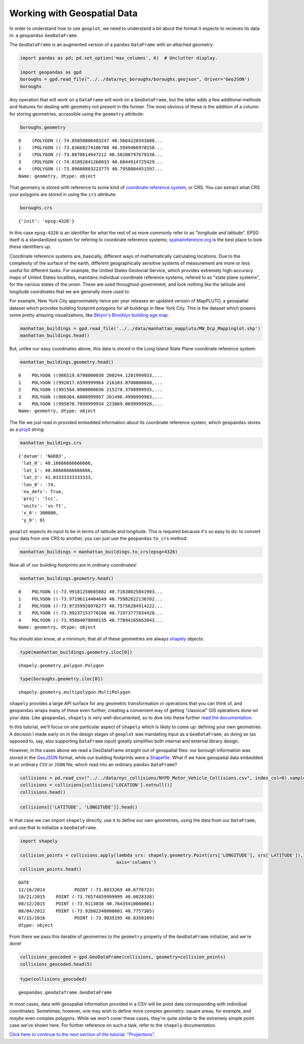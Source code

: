 
Working with Geospatial Data
----------------------------

In order to understand how to use ``geoplot``, we need to understand a
bit about the format it expects to recieves its data in: a ``geopandas``
``GeoDataFrame``.

The ``GeoDataFrame`` is an augmented version of a ``pandas``
``DataFrame`` with an attached geometry:

.. code:: python

    import pandas as pd; pd.set_option('max_columns', 6)  # Unclutter display.
    
    import geopandas as gpd
    boroughs = gpd.read_file("../../data/nyc_boroughs/boroughs.geojson", driver='GeoJSON')
    boroughs




.. raw:: html

    <div>
    <table border="1" class="dataframe">
      <thead>
        <tr style="text-align: right;">
          <th></th>
          <th>BoroCode</th>
          <th>BoroName</th>
          <th>Shape_Area</th>
          <th>Shape_Leng</th>
          <th>geometry</th>
        </tr>
      </thead>
      <tbody>
        <tr>
          <th>0</th>
          <td>5</td>
          <td>Staten Island</td>
          <td>1.623853e+09</td>
          <td>330385.03697</td>
          <td>(POLYGON ((-74.05050806403247 40.5664220341608...</td>
        </tr>
        <tr>
          <th>1</th>
          <td>4</td>
          <td>Queens</td>
          <td>3.049947e+09</td>
          <td>861038.47930</td>
          <td>(POLYGON ((-73.83668274106708 40.5949466970158...</td>
        </tr>
        <tr>
          <th>2</th>
          <td>3</td>
          <td>Brooklyn</td>
          <td>1.959432e+09</td>
          <td>726568.94634</td>
          <td>(POLYGON ((-73.8670614947212 40.58208797679338...</td>
        </tr>
        <tr>
          <th>3</th>
          <td>1</td>
          <td>Manhattan</td>
          <td>6.364422e+08</td>
          <td>358532.95642</td>
          <td>(POLYGON ((-74.01092841268033 40.6844914725429...</td>
        </tr>
        <tr>
          <th>4</th>
          <td>2</td>
          <td>Bronx</td>
          <td>1.186804e+09</td>
          <td>464517.89055</td>
          <td>(POLYGON ((-73.89680883223775 40.7958084451597...</td>
        </tr>
      </tbody>
    </table>
    </div>



Any operation that will work on a ``DataFrame`` will work on a
``GeoDataFrame``, but the latter adds a few additional methods and
features for dealing with geometry not present in the former. The most
obvious of these is the addition of a column for storing geometries,
accessible using the ``geometry`` attribute:

.. code:: python

    boroughs.geometry




.. parsed-literal::

    0    (POLYGON ((-74.05050806403247 40.5664220341608...
    1    (POLYGON ((-73.83668274106708 40.5949466970158...
    2    (POLYGON ((-73.8670614947212 40.58208797679338...
    3    (POLYGON ((-74.01092841268033 40.6844914725429...
    4    (POLYGON ((-73.89680883223775 40.7958084451597...
    Name: geometry, dtype: object



That geometry is stored with reference to some kind of `coordinate
reference
system <https://en.wikipedia.org/wiki/Spatial_reference_system>`__, or
CRS. You can extract what CRS your polygons are stored in using the
``crs`` attribute:

.. code:: python

    boroughs.crs




.. parsed-literal::

    {'init': 'epsg:4326'}



In this case ``epsg:4326`` is an identifier for what the rest of us more
commonly refer to as "longitude and latitude". EPSG itself is a
standardized system for refering to coordinate reference systems;
`spatialreference.org <http://spatialreference.org/ref/epsg/wgs-84/>`__
is the best place to look these identifiers up.

Coordinate reference systems are, basically, different ways of
mathematically calculating locations. Due to the complexity of the
surface of the earth, different geographically sensitive systems of
measurement are more or less useful for different tasks. For example,
the United States Geolocial Service, which provides extremely
high-accuracy maps of United States localities, maintains individual
coordinate reference systems, refered to as "state plane systems", for
the various states of the union. These are used throughout government,
and look nothing like the latitude and longitude coordinates that we are
generally more used to.

For example, New York City approximately twice per year releases an
updated version of MapPLUTO, a geospatial dataset which provides
building footprint polygons for all buildings in New York City. This is
the dataset which powers some pretty amazing visualizations, like
`Bklynr's Brooklyn building age
map <http://bklynr.com/block-by-block-brooklyns-past-and-present/>`__.

.. code:: python

    manhattan_buildings = gpd.read_file('../../data/manhattan_mappluto/MN_Dcp_Mappinglot.shp')
    manhattan_buildings.head()




.. raw:: html

    <div>
    <table border="1" class="dataframe">
      <thead>
        <tr style="text-align: right;">
          <th></th>
          <th>BLOCK</th>
          <th>BORO</th>
          <th>CREATED_BY</th>
          <th>...</th>
          <th>Shape_Area</th>
          <th>Shape_Leng</th>
          <th>geometry</th>
        </tr>
      </thead>
      <tbody>
        <tr>
          <th>0</th>
          <td>20009</td>
          <td>1</td>
          <td>None</td>
          <td>...</td>
          <td>10289.237892</td>
          <td>836.495687</td>
          <td>POLYGON ((986519.6798000038 200244.1201999933,...</td>
        </tr>
        <tr>
          <th>1</th>
          <td>20031</td>
          <td>1</td>
          <td>None</td>
          <td>...</td>
          <td>8943.539985</td>
          <td>478.609196</td>
          <td>POLYGON ((992017.6599999964 216103.8700000048,...</td>
        </tr>
        <tr>
          <th>2</th>
          <td>20027</td>
          <td>1</td>
          <td>None</td>
          <td>...</td>
          <td>10156.610383</td>
          <td>486.181920</td>
          <td>POLYGON ((991564.0900000036 215278.3798999935,...</td>
        </tr>
        <tr>
          <th>3</th>
          <td>20012</td>
          <td>1</td>
          <td>None</td>
          <td>...</td>
          <td>7657.969093</td>
          <td>357.345276</td>
          <td>POLYGON ((986364.6000999957 201496.4998999983,...</td>
        </tr>
        <tr>
          <th>4</th>
          <td>20067</td>
          <td>1</td>
          <td>None</td>
          <td>...</td>
          <td>9171.078777</td>
          <td>479.281556</td>
          <td>POLYGON ((995870.7099999934 223069.0699999928,...</td>
        </tr>
      </tbody>
    </table>
    <p>5 rows × 10 columns</p>
    </div>



But, unlike our easy coordinates above, this data is stored in the Long
Island State Plane coordinate reference system:

.. code:: python

    manhattan_buildings.geometry.head()




.. parsed-literal::

    0    POLYGON ((986519.6798000038 200244.1201999933,...
    1    POLYGON ((992017.6599999964 216103.8700000048,...
    2    POLYGON ((991564.0900000036 215278.3798999935,...
    3    POLYGON ((986364.6000999957 201496.4998999983,...
    4    POLYGON ((995870.7099999934 223069.0699999928,...
    Name: geometry, dtype: object



The file we just read in provided embedded information about its
coordinate reference system, which ``geopandas`` stores as a
`proj4 <https://github.com/OSGeo/proj.4>`__ string:

.. code:: python

    manhattan_buildings.crs




.. parsed-literal::

    {'datum': 'NAD83',
     'lat_0': 40.16666666666666,
     'lat_1': 40.66666666666666,
     'lat_2': 41.03333333333333,
     'lon_0': -74,
     'no_defs': True,
     'proj': 'lcc',
     'units': 'us-ft',
     'x_0': 300000,
     'y_0': 0}



``geoplot`` expects its input to be in terms of latitude and longitude.
This is required because it's so easy to do: to convert your data from
one CRS to another, you can just use the ``geopandas`` ``to_crs``
method:

.. code:: python

    manhattan_buildings = manhattan_buildings.to_crs(epsg=4326)

Now all of our building footprints are in ordinary coordinates!

.. code:: python

    manhattan_buildings.geometry.head()




.. parsed-literal::

    0    POLYGON ((-73.99181250685882 40.71630025841903...
    1    POLYGON ((-73.97196114404649 40.75982822136702...
    2    POLYGON ((-73.97359928976277 40.75756284914222...
    3    POLYGON ((-73.99237153770106 40.71973777834428...
    4    POLYGON ((-73.95804078098135 40.77894165663843...
    Name: geometry, dtype: object



You should also know, at a minimum, that all of these geometries are
always `shapely <http://toblerity.org/shapely/manual.html>`__ objects:

.. code:: python

    type(manhattan_buildings.geometry.iloc[0])




.. parsed-literal::

    shapely.geometry.polygon.Polygon



.. code:: python

    type(boroughs.geometry.iloc[0])




.. parsed-literal::

    shapely.geometry.multipolygon.MultiPolygon



``shapely`` provides a large API surface for any geometric
transformation or operations that you can think of, and ``geopandas``
wraps many of these even further, creating a convenient way of getting
"classical" GIS operations done on your data. Like ``geopandas``,
``shapely`` is very well-documented, so to dive into these further `read
the documentation <http://toblerity.org/shapely/manual.html>`__.

In this tutorial, we'll focus on one particular aspect of ``shapely``
which is likely to come up: defining your own geometries. A decision I
made early on in the design stages of ``geoplot`` was mandating input as
a ``GeoDataFrame``, as doing so (as opposed to, say, also supporting
``DataFrame`` input) greatly simplifies both internal and external
library design.

However, in the cases above we read a GeoDataFrame straight out of
geospatial files: our borough information was stored in the
`GeoJSON <http://geojson.org/>`__ format, while our building footprints
were a `Shapefile <https://en.wikipedia.org/wiki/Shapefile>`__. What if
we have geospatial data embedded in an ordinary ``CSV`` or ``JSON``
file, which read into an ordinary ``pandas`` ``DataFrame``?

.. code:: python

    collisions = pd.read_csv("../../data/nyc_collisions/NYPD_Motor_Vehicle_Collisions.csv", index_col=0).sample(5000)
    collisions = collisions[collisions['LOCATION'].notnull()]
    collisions.head()




.. raw:: html

    <div>
    <table border="1" class="dataframe">
      <thead>
        <tr style="text-align: right;">
          <th></th>
          <th>TIME</th>
          <th>BOROUGH</th>
          <th>ZIP CODE</th>
          <th>...</th>
          <th>VEHICLE TYPE CODE 3</th>
          <th>VEHICLE TYPE CODE 4</th>
          <th>VEHICLE TYPE CODE 5</th>
        </tr>
        <tr>
          <th>DATE</th>
          <th></th>
          <th></th>
          <th></th>
          <th></th>
          <th></th>
          <th></th>
          <th></th>
        </tr>
      </thead>
      <tbody>
        <tr>
          <th>12/16/2014</th>
          <td>17:00</td>
          <td>NaN</td>
          <td>NaN</td>
          <td>...</td>
          <td>NaN</td>
          <td>NaN</td>
          <td>NaN</td>
        </tr>
        <tr>
          <th>10/21/2015</th>
          <td>19:45</td>
          <td>QUEENS</td>
          <td>11691.0</td>
          <td>...</td>
          <td>NaN</td>
          <td>NaN</td>
          <td>NaN</td>
        </tr>
        <tr>
          <th>08/12/2015</th>
          <td>8:50</td>
          <td>QUEENS</td>
          <td>11103.0</td>
          <td>...</td>
          <td>UNKNOWN</td>
          <td>NaN</td>
          <td>NaN</td>
        </tr>
        <tr>
          <th>08/04/2012</th>
          <td>4:40</td>
          <td>QUEENS</td>
          <td>11102.0</td>
          <td>...</td>
          <td>PASSENGER VEHICLE</td>
          <td>NaN</td>
          <td>NaN</td>
        </tr>
        <tr>
          <th>07/15/2016</th>
          <td>10:50</td>
          <td>BRONX</td>
          <td>10456.0</td>
          <td>...</td>
          <td>NaN</td>
          <td>NaN</td>
          <td>NaN</td>
        </tr>
      </tbody>
    </table>
    <p>5 rows × 28 columns</p>
    </div>



.. code:: python

    collisions[['LATITUDE', 'LONGITUDE']].head()




.. raw:: html

    <div>
    <table border="1" class="dataframe">
      <thead>
        <tr style="text-align: right;">
          <th></th>
          <th>LATITUDE</th>
          <th>LONGITUDE</th>
        </tr>
        <tr>
          <th>DATE</th>
          <th></th>
          <th></th>
        </tr>
      </thead>
      <tbody>
        <tr>
          <th>12/16/2014</th>
          <td>40.677672</td>
          <td>-73.803327</td>
        </tr>
        <tr>
          <th>10/21/2015</th>
          <td>40.602834</td>
          <td>-73.765749</td>
        </tr>
        <tr>
          <th>08/12/2015</th>
          <td>40.764354</td>
          <td>-73.911304</td>
        </tr>
        <tr>
          <th>08/04/2012</th>
          <td>40.775731</td>
          <td>-73.926023</td>
        </tr>
        <tr>
          <th>07/15/2016</th>
          <td>40.835011</td>
          <td>-73.903520</td>
        </tr>
      </tbody>
    </table>
    </div>



In that case we can import ``shapely`` directly, use it to define our
own geometries, using the data from our ``DataFrame``, and use that to
initialize a ``GeoDataFrame``.

.. code:: python

    import shapely
    
    collision_points = collisions.apply(lambda srs: shapely.geometry.Point(srs['LONGITUDE'], srs['LATITUDE']),
                                        axis='columns')
    collision_points.head()




.. parsed-literal::

    DATE
    12/16/2014           POINT (-73.8033269 40.6776723)
    10/21/2015    POINT (-73.76574859999999 40.6028338)
    08/12/2015    POINT (-73.9113038 40.76435410000001)
    08/04/2012    POINT (-73.92602340000001 40.7757305)
    07/15/2016           POINT (-73.9035195 40.8350109)
    dtype: object



From there we pass this iterable of geometries to the ``geometry``
property of the ``GeoDataFrame`` initializer, and we're done!

.. code:: python

    collisions_geocoded = gpd.GeoDataFrame(collisions, geometry=collision_points)
    collisions_geocoded.head(5)




.. raw:: html

    <div>
    <table border="1" class="dataframe">
      <thead>
        <tr style="text-align: right;">
          <th></th>
          <th>TIME</th>
          <th>BOROUGH</th>
          <th>ZIP CODE</th>
          <th>...</th>
          <th>VEHICLE TYPE CODE 4</th>
          <th>VEHICLE TYPE CODE 5</th>
          <th>geometry</th>
        </tr>
        <tr>
          <th>DATE</th>
          <th></th>
          <th></th>
          <th></th>
          <th></th>
          <th></th>
          <th></th>
          <th></th>
        </tr>
      </thead>
      <tbody>
        <tr>
          <th>12/16/2014</th>
          <td>17:00</td>
          <td>NaN</td>
          <td>NaN</td>
          <td>...</td>
          <td>NaN</td>
          <td>NaN</td>
          <td>POINT (-73.8033269 40.6776723)</td>
        </tr>
        <tr>
          <th>10/21/2015</th>
          <td>19:45</td>
          <td>QUEENS</td>
          <td>11691.0</td>
          <td>...</td>
          <td>NaN</td>
          <td>NaN</td>
          <td>POINT (-73.76574859999999 40.6028338)</td>
        </tr>
        <tr>
          <th>08/12/2015</th>
          <td>8:50</td>
          <td>QUEENS</td>
          <td>11103.0</td>
          <td>...</td>
          <td>NaN</td>
          <td>NaN</td>
          <td>POINT (-73.9113038 40.76435410000001)</td>
        </tr>
        <tr>
          <th>08/04/2012</th>
          <td>4:40</td>
          <td>QUEENS</td>
          <td>11102.0</td>
          <td>...</td>
          <td>NaN</td>
          <td>NaN</td>
          <td>POINT (-73.92602340000001 40.7757305)</td>
        </tr>
        <tr>
          <th>07/15/2016</th>
          <td>10:50</td>
          <td>BRONX</td>
          <td>10456.0</td>
          <td>...</td>
          <td>NaN</td>
          <td>NaN</td>
          <td>POINT (-73.9035195 40.8350109)</td>
        </tr>
      </tbody>
    </table>
    <p>5 rows × 29 columns</p>
    </div>



.. code:: python

    type(collisions_geocoded)




.. parsed-literal::

    geopandas.geodataframe.GeoDataFrame



In most cases, data with geospatial information provided in a CSV will
be point data corresponding with individual coordinates. Sometimes,
however, one may wish to define more complex geometry: square areas, for
example, and *maybe* even complex polygons. While we won't cover these
cases, they're quite similar to the extremely simple point case we've
shown here. For further reference on such a task, refer to the
``shapely`` documentation.

`Click here to continue to the next section of the tutorial:
"Projections" <./projections.html>`__.
